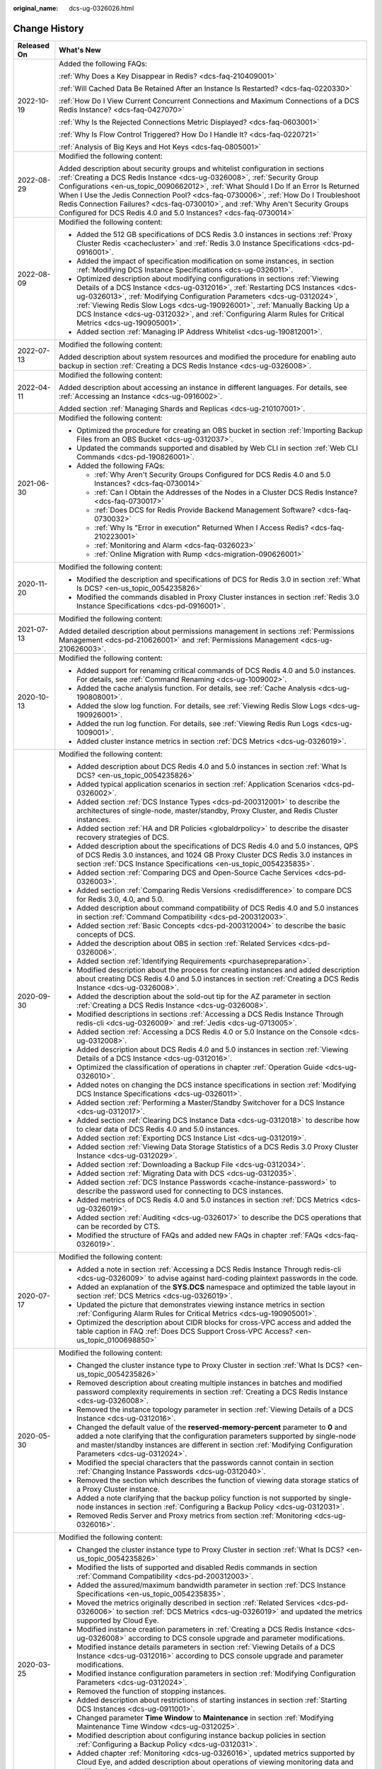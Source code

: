 :original_name: dcs-ug-0326026.html

.. _dcs-ug-0326026:

Change History
==============

+-----------------------------------+---------------------------------------------------------------------------------------------------------------------------------------------------------------------------------------------------------------------------------------------------------------------------------------------------------------------------------------------------------------------------------------------------------------------------------------------------------------------------------------------------+
| Released On                       | What's New                                                                                                                                                                                                                                                                                                                                                                                                                                                                                        |
+===================================+===================================================================================================================================================================================================================================================================================================================================================================================================================================================================================================+
| 2022-10-19                        | Added the following FAQs:                                                                                                                                                                                                                                                                                                                                                                                                                                                                         |
|                                   |                                                                                                                                                                                                                                                                                                                                                                                                                                                                                                   |
|                                   | :ref:`Why Does a Key Disappear in Redis? <dcs-faq-210409001>`                                                                                                                                                                                                                                                                                                                                                                                                                                     |
|                                   |                                                                                                                                                                                                                                                                                                                                                                                                                                                                                                   |
|                                   | :ref:`Will Cached Data Be Retained After an Instance Is Restarted? <dcs-faq-0220330>`                                                                                                                                                                                                                                                                                                                                                                                                             |
|                                   |                                                                                                                                                                                                                                                                                                                                                                                                                                                                                                   |
|                                   | :ref:`How Do I View Current Concurrent Connections and Maximum Connections of a DCS Redis Instance? <dcs-faq-0427070>`                                                                                                                                                                                                                                                                                                                                                                            |
|                                   |                                                                                                                                                                                                                                                                                                                                                                                                                                                                                                   |
|                                   | :ref:`Why Is the Rejected Connections Metric Displayed? <dcs-faq-0603001>`                                                                                                                                                                                                                                                                                                                                                                                                                        |
|                                   |                                                                                                                                                                                                                                                                                                                                                                                                                                                                                                   |
|                                   | :ref:`Why Is Flow Control Triggered? How Do I Handle It? <dcs-faq-0220721>`                                                                                                                                                                                                                                                                                                                                                                                                                       |
|                                   |                                                                                                                                                                                                                                                                                                                                                                                                                                                                                                   |
|                                   | :ref:`Analysis of Big Keys and Hot Keys <dcs-faq-0805001>`                                                                                                                                                                                                                                                                                                                                                                                                                                        |
+-----------------------------------+---------------------------------------------------------------------------------------------------------------------------------------------------------------------------------------------------------------------------------------------------------------------------------------------------------------------------------------------------------------------------------------------------------------------------------------------------------------------------------------------------+
| 2022-08-29                        | Modified the following content:                                                                                                                                                                                                                                                                                                                                                                                                                                                                   |
|                                   |                                                                                                                                                                                                                                                                                                                                                                                                                                                                                                   |
|                                   | Added description about security groups and whitelist configuration in sections :ref:`Creating a DCS Redis Instance <dcs-ug-0326008>`, :ref:`Security Group Configurations <en-us_topic_0090662012>`, :ref:`What Should I Do If an Error Is Returned When I Use the Jedis Connection Pool? <dcs-faq-0730006>`, :ref:`How Do I Troubleshoot Redis Connection Failures? <dcs-faq-0730010>`, and :ref:`Why Aren't Security Groups Configured for DCS Redis 4.0 and 5.0 Instances? <dcs-faq-0730014>` |
+-----------------------------------+---------------------------------------------------------------------------------------------------------------------------------------------------------------------------------------------------------------------------------------------------------------------------------------------------------------------------------------------------------------------------------------------------------------------------------------------------------------------------------------------------+
| 2022-08-09                        | Modified the following content:                                                                                                                                                                                                                                                                                                                                                                                                                                                                   |
|                                   |                                                                                                                                                                                                                                                                                                                                                                                                                                                                                                   |
|                                   | -  Added the 512 GB specifications of DCS Redis 3.0 instances in sections :ref:`Proxy Cluster Redis <cachecluster>` and :ref:`Redis 3.0 Instance Specifications <dcs-pd-0916001>`.                                                                                                                                                                                                                                                                                                                |
|                                   | -  Added the impact of specification modification on some instances, in section :ref:`Modifying DCS Instance Specifications <dcs-ug-0326011>`.                                                                                                                                                                                                                                                                                                                                                    |
|                                   | -  Optimized description about modifying configurations in sections :ref:`Viewing Details of a DCS Instance <dcs-ug-0312016>`, :ref:`Restarting DCS Instances <dcs-ug-0326013>`, :ref:`Modifying Configuration Parameters <dcs-ug-0312024>`, :ref:`Viewing Redis Slow Logs <dcs-ug-190926001>`, :ref:`Manually Backing Up a DCS Instance <dcs-ug-0312032>`, and :ref:`Configuring Alarm Rules for Critical Metrics <dcs-ug-190905001>`.                                                           |
|                                   | -  Added section :ref:`Managing IP Address Whitelist <dcs-ug-190812001>`.                                                                                                                                                                                                                                                                                                                                                                                                                         |
+-----------------------------------+---------------------------------------------------------------------------------------------------------------------------------------------------------------------------------------------------------------------------------------------------------------------------------------------------------------------------------------------------------------------------------------------------------------------------------------------------------------------------------------------------+
| 2022-07-13                        | Modified the following content:                                                                                                                                                                                                                                                                                                                                                                                                                                                                   |
|                                   |                                                                                                                                                                                                                                                                                                                                                                                                                                                                                                   |
|                                   | Added description about system resources and modified the procedure for enabling auto backup in section :ref:`Creating a DCS Redis Instance <dcs-ug-0326008>`.                                                                                                                                                                                                                                                                                                                                    |
+-----------------------------------+---------------------------------------------------------------------------------------------------------------------------------------------------------------------------------------------------------------------------------------------------------------------------------------------------------------------------------------------------------------------------------------------------------------------------------------------------------------------------------------------------+
| 2022-04-11                        | Modified the following content:                                                                                                                                                                                                                                                                                                                                                                                                                                                                   |
|                                   |                                                                                                                                                                                                                                                                                                                                                                                                                                                                                                   |
|                                   | Added description about accessing an instance in different languages. For details, see :ref:`Accessing an Instance <dcs-ug-0916002>`.                                                                                                                                                                                                                                                                                                                                                             |
|                                   |                                                                                                                                                                                                                                                                                                                                                                                                                                                                                                   |
|                                   | Added section :ref:`Managing Shards and Replicas <dcs-ug-210107001>`.                                                                                                                                                                                                                                                                                                                                                                                                                             |
+-----------------------------------+---------------------------------------------------------------------------------------------------------------------------------------------------------------------------------------------------------------------------------------------------------------------------------------------------------------------------------------------------------------------------------------------------------------------------------------------------------------------------------------------------+
| 2021-06-30                        | Modified the following content:                                                                                                                                                                                                                                                                                                                                                                                                                                                                   |
|                                   |                                                                                                                                                                                                                                                                                                                                                                                                                                                                                                   |
|                                   | -  Optimized the procedure for creating an OBS bucket in section :ref:`Importing Backup Files from an OBS Bucket <dcs-ug-0312037>`.                                                                                                                                                                                                                                                                                                                                                               |
|                                   | -  Updated the commands supported and disabled by Web CLI in section :ref:`Web CLI Commands <dcs-pd-190826001>`.                                                                                                                                                                                                                                                                                                                                                                                  |
|                                   | -  Added the following FAQs:                                                                                                                                                                                                                                                                                                                                                                                                                                                                      |
|                                   |                                                                                                                                                                                                                                                                                                                                                                                                                                                                                                   |
|                                   |    -  :ref:`Why Aren't Security Groups Configured for DCS Redis 4.0 and 5.0 Instances? <dcs-faq-0730014>`                                                                                                                                                                                                                                                                                                                                                                                         |
|                                   |    -  :ref:`Can I Obtain the Addresses of the Nodes in a Cluster DCS Redis Instance? <dcs-faq-0730017>`                                                                                                                                                                                                                                                                                                                                                                                           |
|                                   |    -  :ref:`Does DCS for Redis Provide Backend Management Software? <dcs-faq-0730032>`                                                                                                                                                                                                                                                                                                                                                                                                            |
|                                   |    -  :ref:`Why Is "Error in execution" Returned When I Access Redis? <dcs-faq-210223001>`                                                                                                                                                                                                                                                                                                                                                                                                        |
|                                   |    -  :ref:`Monitoring and Alarm <dcs-faq-0326023>`                                                                                                                                                                                                                                                                                                                                                                                                                                               |
|                                   |    -  :ref:`Online Migration with Rump <dcs-migration-090626001>`                                                                                                                                                                                                                                                                                                                                                                                                                                 |
+-----------------------------------+---------------------------------------------------------------------------------------------------------------------------------------------------------------------------------------------------------------------------------------------------------------------------------------------------------------------------------------------------------------------------------------------------------------------------------------------------------------------------------------------------+
| 2020-11-20                        | Modified the following content:                                                                                                                                                                                                                                                                                                                                                                                                                                                                   |
|                                   |                                                                                                                                                                                                                                                                                                                                                                                                                                                                                                   |
|                                   | -  Modified the description and specifications of DCS for Redis 3.0 in section :ref:`What Is DCS? <en-us_topic_0054235826>`                                                                                                                                                                                                                                                                                                                                                                       |
|                                   | -  Modified the commands disabled in Proxy Cluster instances in section :ref:`Redis 3.0 Instance Specifications <dcs-pd-0916001>`.                                                                                                                                                                                                                                                                                                                                                                |
+-----------------------------------+---------------------------------------------------------------------------------------------------------------------------------------------------------------------------------------------------------------------------------------------------------------------------------------------------------------------------------------------------------------------------------------------------------------------------------------------------------------------------------------------------+
| 2021-07-13                        | Modified the following content:                                                                                                                                                                                                                                                                                                                                                                                                                                                                   |
|                                   |                                                                                                                                                                                                                                                                                                                                                                                                                                                                                                   |
|                                   | Added detailed description about permissions management in sections :ref:`Permissions Management <dcs-pd-210626001>` and :ref:`Permissions Management <dcs-ug-210626003>`.                                                                                                                                                                                                                                                                                                                        |
+-----------------------------------+---------------------------------------------------------------------------------------------------------------------------------------------------------------------------------------------------------------------------------------------------------------------------------------------------------------------------------------------------------------------------------------------------------------------------------------------------------------------------------------------------+
| 2020-10-13                        | Modified the following content:                                                                                                                                                                                                                                                                                                                                                                                                                                                                   |
|                                   |                                                                                                                                                                                                                                                                                                                                                                                                                                                                                                   |
|                                   | -  Added support for renaming critical commands of DCS Redis 4.0 and 5.0 instances. For details, see :ref:`Command Renaming <dcs-ug-1009002>`.                                                                                                                                                                                                                                                                                                                                                    |
|                                   | -  Added the cache analysis function. For details, see :ref:`Cache Analysis <dcs-ug-190808001>`.                                                                                                                                                                                                                                                                                                                                                                                                  |
|                                   | -  Added the slow log function. For details, see :ref:`Viewing Redis Slow Logs <dcs-ug-190926001>`.                                                                                                                                                                                                                                                                                                                                                                                               |
|                                   | -  Added the run log function. For details, see :ref:`Viewing Redis Run Logs <dcs-ug-1009001>`.                                                                                                                                                                                                                                                                                                                                                                                                   |
|                                   | -  Added cluster instance metrics in section :ref:`DCS Metrics <dcs-ug-0326019>`.                                                                                                                                                                                                                                                                                                                                                                                                                 |
+-----------------------------------+---------------------------------------------------------------------------------------------------------------------------------------------------------------------------------------------------------------------------------------------------------------------------------------------------------------------------------------------------------------------------------------------------------------------------------------------------------------------------------------------------+
| 2020-09-30                        | Modified the following content:                                                                                                                                                                                                                                                                                                                                                                                                                                                                   |
|                                   |                                                                                                                                                                                                                                                                                                                                                                                                                                                                                                   |
|                                   | -  Added description about DCS Redis 4.0 and 5.0 instances in section :ref:`What Is DCS? <en-us_topic_0054235826>`                                                                                                                                                                                                                                                                                                                                                                                |
|                                   | -  Added typical application scenarios in section :ref:`Application Scenarios <dcs-pd-0326002>`.                                                                                                                                                                                                                                                                                                                                                                                                  |
|                                   | -  Added section :ref:`DCS Instance Types <dcs-pd-200312001>` to describe the architectures of single-node, master/standby, Proxy Cluster, and Redis Cluster instances.                                                                                                                                                                                                                                                                                                                           |
|                                   | -  Added section :ref:`HA and DR Policies <globaldrpolicy>` to describe the disaster recovery strategies of DCS.                                                                                                                                                                                                                                                                                                                                                                                  |
|                                   | -  Added description about the specifications of DCS Redis 4.0 and 5.0 instances, QPS of DCS Redis 3.0 instances, and 1024 GB Proxy Cluster DCS Redis 3.0 instances in section :ref:`DCS Instance Specifications <en-us_topic_0054235835>`.                                                                                                                                                                                                                                                       |
|                                   | -  Added section :ref:`Comparing DCS and Open-Source Cache Services <dcs-pd-0326003>`.                                                                                                                                                                                                                                                                                                                                                                                                            |
|                                   | -  Added section :ref:`Comparing Redis Versions <redisdifference>` to compare DCS for Redis 3.0, 4.0, and 5.0.                                                                                                                                                                                                                                                                                                                                                                                    |
|                                   | -  Added description about command compatibility of DCS Redis 4.0 and 5.0 instances in section :ref:`Command Compatibility <dcs-pd-200312003>`.                                                                                                                                                                                                                                                                                                                                                   |
|                                   | -  Added section :ref:`Basic Concepts <dcs-pd-200312004>` to describe the basic concepts of DCS.                                                                                                                                                                                                                                                                                                                                                                                                  |
|                                   | -  Added the description about OBS in section :ref:`Related Services <dcs-pd-0326006>`.                                                                                                                                                                                                                                                                                                                                                                                                           |
|                                   | -  Added section :ref:`Identifying Requirements <purchasepreparation>`.                                                                                                                                                                                                                                                                                                                                                                                                                           |
|                                   | -  Modified description about the process for creating instances and added description about creating DCS Redis 4.0 and 5.0 instances in section :ref:`Creating a DCS Redis Instance <dcs-ug-0326008>`.                                                                                                                                                                                                                                                                                           |
|                                   | -  Added the description about the sold-out tip for the AZ parameter in section :ref:`Creating a DCS Redis Instance <dcs-ug-0326008>`.                                                                                                                                                                                                                                                                                                                                                            |
|                                   | -  Modified descriptions in sections :ref:`Accessing a DCS Redis Instance Through redis-cli <dcs-ug-0326009>` and :ref:`Jedis <dcs-ug-0713005>`.                                                                                                                                                                                                                                                                                                                                                  |
|                                   | -  Added section :ref:`Accessing a DCS Redis 4.0 or 5.0 Instance on the Console <dcs-ug-0312008>`.                                                                                                                                                                                                                                                                                                                                                                                                |
|                                   | -  Added description about DCS Redis 4.0 and 5.0 instances in section :ref:`Viewing Details of a DCS Instance <dcs-ug-0312016>`.                                                                                                                                                                                                                                                                                                                                                                  |
|                                   | -  Optimized the classification of operations in chapter :ref:`Operation Guide <dcs-ug-0326010>`.                                                                                                                                                                                                                                                                                                                                                                                                 |
|                                   | -  Added notes on changing the DCS instance specifications in section :ref:`Modifying DCS Instance Specifications <dcs-ug-0326011>`.                                                                                                                                                                                                                                                                                                                                                              |
|                                   | -  Added section :ref:`Performing a Master/Standby Switchover for a DCS Instance <dcs-ug-0312017>`.                                                                                                                                                                                                                                                                                                                                                                                               |
|                                   | -  Added section :ref:`Clearing DCS Instance Data <dcs-ug-0312018>` to describe how to clear data of DCS Redis 4.0 and 5.0 instances.                                                                                                                                                                                                                                                                                                                                                             |
|                                   | -  Added section :ref:`Exporting DCS Instance List <dcs-ug-0312019>`.                                                                                                                                                                                                                                                                                                                                                                                                                             |
|                                   | -  Added section :ref:`Viewing Data Storage Statistics of a DCS Redis 3.0 Proxy Cluster Instance <dcs-ug-0312029>`.                                                                                                                                                                                                                                                                                                                                                                               |
|                                   | -  Added section :ref:`Downloading a Backup File <dcs-ug-0312034>`.                                                                                                                                                                                                                                                                                                                                                                                                                               |
|                                   | -  Added section :ref:`Migrating Data with DCS <dcs-ug-0312035>`.                                                                                                                                                                                                                                                                                                                                                                                                                                 |
|                                   | -  Added section :ref:`DCS Instance Passwords <cache-instance-password>` to describe the password used for connecting to DCS instances.                                                                                                                                                                                                                                                                                                                                                           |
|                                   | -  Added metrics of DCS Redis 4.0 and 5.0 instances in section :ref:`DCS Metrics <dcs-ug-0326019>`.                                                                                                                                                                                                                                                                                                                                                                                               |
|                                   | -  Added section :ref:`Auditing <dcs-ug-0326017>` to describe the DCS operations that can be recorded by CTS.                                                                                                                                                                                                                                                                                                                                                                                     |
|                                   | -  Modified the structure of FAQs and added new FAQs in chapter :ref:`FAQs <dcs-faq-0326019>`.                                                                                                                                                                                                                                                                                                                                                                                                    |
+-----------------------------------+---------------------------------------------------------------------------------------------------------------------------------------------------------------------------------------------------------------------------------------------------------------------------------------------------------------------------------------------------------------------------------------------------------------------------------------------------------------------------------------------------+
| 2020-07-17                        | Modified the following content:                                                                                                                                                                                                                                                                                                                                                                                                                                                                   |
|                                   |                                                                                                                                                                                                                                                                                                                                                                                                                                                                                                   |
|                                   | -  Added a note in section :ref:`Accessing a DCS Redis Instance Through redis-cli <dcs-ug-0326009>` to advise against hard-coding plaintext passwords in the code.                                                                                                                                                                                                                                                                                                                                |
|                                   | -  Added an explanation of the **SYS.DCS** namespace and optimized the table layout in section :ref:`DCS Metrics <dcs-ug-0326019>`.                                                                                                                                                                                                                                                                                                                                                               |
|                                   | -  Updated the picture that demonstrates viewing instance metrics in section :ref:`Configuring Alarm Rules for Critical Metrics <dcs-ug-190905001>`.                                                                                                                                                                                                                                                                                                                                              |
|                                   | -  Optimized the description about CIDR blocks for cross-VPC access and added the table caption in FAQ :ref:`Does DCS Support Cross-VPC Access? <en-us_topic_0100698850>`                                                                                                                                                                                                                                                                                                                         |
+-----------------------------------+---------------------------------------------------------------------------------------------------------------------------------------------------------------------------------------------------------------------------------------------------------------------------------------------------------------------------------------------------------------------------------------------------------------------------------------------------------------------------------------------------+
| 2020-05-30                        | Modified the following content:                                                                                                                                                                                                                                                                                                                                                                                                                                                                   |
|                                   |                                                                                                                                                                                                                                                                                                                                                                                                                                                                                                   |
|                                   | -  Changed the cluster instance type to Proxy Cluster in section :ref:`What Is DCS? <en-us_topic_0054235826>`                                                                                                                                                                                                                                                                                                                                                                                     |
|                                   | -  Removed description about creating multiple instances in batches and modified password complexity requirements in section :ref:`Creating a DCS Redis Instance <dcs-ug-0326008>`.                                                                                                                                                                                                                                                                                                               |
|                                   | -  Removed the instance topology parameter in section :ref:`Viewing Details of a DCS Instance <dcs-ug-0312016>`.                                                                                                                                                                                                                                                                                                                                                                                  |
|                                   | -  Changed the default value of the **reserved-memory-percent** parameter to **0** and added a note clarifying that the configuration parameters supported by single-node and master/standby instances are different in section :ref:`Modifying Configuration Parameters <dcs-ug-0312024>`.                                                                                                                                                                                                       |
|                                   | -  Modified the special characters that the passwords cannot contain in section :ref:`Changing Instance Passwords <dcs-ug-0312040>`.                                                                                                                                                                                                                                                                                                                                                              |
|                                   | -  Removed the section which describes the function of viewing data storage statics of a Proxy Cluster instance.                                                                                                                                                                                                                                                                                                                                                                                  |
|                                   | -  Added a note clarifying that the backup policy function is not supported by single-node instances in section :ref:`Configuring a Backup Policy <dcs-ug-0312031>`.                                                                                                                                                                                                                                                                                                                              |
|                                   | -  Removed Redis Server and Proxy metrics from section :ref:`Monitoring <dcs-ug-0326016>`.                                                                                                                                                                                                                                                                                                                                                                                                        |
+-----------------------------------+---------------------------------------------------------------------------------------------------------------------------------------------------------------------------------------------------------------------------------------------------------------------------------------------------------------------------------------------------------------------------------------------------------------------------------------------------------------------------------------------------+
| 2020-03-25                        | Modified the following content:                                                                                                                                                                                                                                                                                                                                                                                                                                                                   |
|                                   |                                                                                                                                                                                                                                                                                                                                                                                                                                                                                                   |
|                                   | -  Changed the cluster instance type to Proxy Cluster in section :ref:`What Is DCS? <en-us_topic_0054235826>`                                                                                                                                                                                                                                                                                                                                                                                     |
|                                   | -  Modified the lists of supported and disabled Redis commands in section :ref:`Command Compatibility <dcs-pd-200312003>`.                                                                                                                                                                                                                                                                                                                                                                        |
|                                   | -  Added the assured/maximum bandwidth parameter in section :ref:`DCS Instance Specifications <en-us_topic_0054235835>`.                                                                                                                                                                                                                                                                                                                                                                          |
|                                   | -  Moved the metrics originally described in section :ref:`Related Services <dcs-pd-0326006>` to section :ref:`DCS Metrics <dcs-ug-0326019>` and updated the metrics supported by Cloud Eye.                                                                                                                                                                                                                                                                                                      |
|                                   | -  Modified instance creation parameters in :ref:`Creating a DCS Redis Instance <dcs-ug-0326008>` according to DCS console upgrade and parameter modifications.                                                                                                                                                                                                                                                                                                                                   |
|                                   | -  Modified instance details parameters in section :ref:`Viewing Details of a DCS Instance <dcs-ug-0312016>` according to DCS console upgrade and parameter modifications.                                                                                                                                                                                                                                                                                                                        |
|                                   | -  Modified instance configuration parameters in section :ref:`Modifying Configuration Parameters <dcs-ug-0312024>`.                                                                                                                                                                                                                                                                                                                                                                              |
|                                   | -  Removed the function of stopping instances.                                                                                                                                                                                                                                                                                                                                                                                                                                                    |
|                                   | -  Added description about restrictions of starting instances in section :ref:`Starting DCS Instances <dcs-ug-0911001>`.                                                                                                                                                                                                                                                                                                                                                                          |
|                                   | -  Changed parameter **Time Window** to **Maintenance** in section :ref:`Modifying Maintenance Time Window <dcs-ug-0312025>`.                                                                                                                                                                                                                                                                                                                                                                     |
|                                   | -  Modified description about configuring instance backup policies in section :ref:`Configuring a Backup Policy <dcs-ug-0312031>`.                                                                                                                                                                                                                                                                                                                                                                |
|                                   | -  Added chapter :ref:`Monitoring <dcs-ug-0326016>`, updated metrics supported by Cloud Eye, and added description about operations of viewing monitoring data and setting alarm rules.                                                                                                                                                                                                                                                                                                           |
|                                   | -  Changed the supported number of DBs for single-node and master/standby instances in section :ref:`Does DCS for Redis Support Multiple Databases? <dcs-faq-0730019>`                                                                                                                                                                                                                                                                                                                            |
+-----------------------------------+---------------------------------------------------------------------------------------------------------------------------------------------------------------------------------------------------------------------------------------------------------------------------------------------------------------------------------------------------------------------------------------------------------------------------------------------------------------------------------------------------+
| 2019-04-12                        | Accepted in OTC-4.0/Agile-04.2019.                                                                                                                                                                                                                                                                                                                                                                                                                                                                |
+-----------------------------------+---------------------------------------------------------------------------------------------------------------------------------------------------------------------------------------------------------------------------------------------------------------------------------------------------------------------------------------------------------------------------------------------------------------------------------------------------------------------------------------------------+
| 2019-03-30                        | Modified the following content:                                                                                                                                                                                                                                                                                                                                                                                                                                                                   |
|                                   |                                                                                                                                                                                                                                                                                                                                                                                                                                                                                                   |
|                                   | -  Removed support for creating DCS instances with the specification of 1 GB in sections :ref:`DCS Instance Specifications <en-us_topic_0054235835>` and :ref:`Creating a DCS Redis Instance <dcs-ug-0326008>`.                                                                                                                                                                                                                                                                                   |
+-----------------------------------+---------------------------------------------------------------------------------------------------------------------------------------------------------------------------------------------------------------------------------------------------------------------------------------------------------------------------------------------------------------------------------------------------------------------------------------------------------------------------------------------------+
| 2018-09-05                        | Modified the following content:                                                                                                                                                                                                                                                                                                                                                                                                                                                                   |
|                                   |                                                                                                                                                                                                                                                                                                                                                                                                                                                                                                   |
|                                   | -  Opened certain Redis cluster commands. For details about compatibility with DCS commands, see :ref:`Command Compatibility <dcs-pd-200312003>`.                                                                                                                                                                                                                                                                                                                                                 |
+-----------------------------------+---------------------------------------------------------------------------------------------------------------------------------------------------------------------------------------------------------------------------------------------------------------------------------------------------------------------------------------------------------------------------------------------------------------------------------------------------------------------------------------------------+
| 2018-03-16                        | Added the following content:                                                                                                                                                                                                                                                                                                                                                                                                                                                                      |
|                                   |                                                                                                                                                                                                                                                                                                                                                                                                                                                                                                   |
|                                   | -  Added the procedure for using a Redis Java (Jedis) client to access a DCS instance. For details, see :ref:`Accessing a DCS Redis Instance Through redis-cli <dcs-ug-0326009>`.                                                                                                                                                                                                                                                                                                                 |
|                                   | -  Added descriptions about the Redis-specific parameter **notify-keyspace-events**, and deleted descriptions about the Redis-specific parameter **maxclients**. For details, see :ref:`Modifying Configuration Parameters <dcs-ug-0312024>`.                                                                                                                                                                                                                                                     |
|                                   | -  Added the procedures for modifying the time window and security group of a DCS instance. For details, see :ref:`Modifying Maintenance Time Window <dcs-ug-0312025>` and :ref:`Modifying the Security Group <dcs-ug-0312026>`.                                                                                                                                                                                                                                                                  |
|                                   | -  Added :ref:`Does DCS Support Cross-VPC Access? <en-us_topic_0100698850>` in chapter :ref:`FAQs <dcs-faq-0326019>`.                                                                                                                                                                                                                                                                                                                                                                             |
|                                   |                                                                                                                                                                                                                                                                                                                                                                                                                                                                                                   |
|                                   | Modified the following content:                                                                                                                                                                                                                                                                                                                                                                                                                                                                   |
|                                   |                                                                                                                                                                                                                                                                                                                                                                                                                                                                                                   |
|                                   | -  Changed instance password complexity rules.                                                                                                                                                                                                                                                                                                                                                                                                                                                    |
+-----------------------------------+---------------------------------------------------------------------------------------------------------------------------------------------------------------------------------------------------------------------------------------------------------------------------------------------------------------------------------------------------------------------------------------------------------------------------------------------------------------------------------------------------+
| 2017-11-08                        | Added the following content:                                                                                                                                                                                                                                                                                                                                                                                                                                                                      |
|                                   |                                                                                                                                                                                                                                                                                                                                                                                                                                                                                                   |
|                                   | -  Provided support for DCS instances in cluster mode.                                                                                                                                                                                                                                                                                                                                                                                                                                            |
|                                   | -  Added sections :ref:`Modifying DCS Instance Specifications <dcs-ug-0326011>` and :ref:`Backing Up and Restoring DCS Instances <dcs-ug-0312030>`.                                                                                                                                                                                                                                                                                                                                               |
|                                   | -  Added the **Time Window** parameter.                                                                                                                                                                                                                                                                                                                                                                                                                                                           |
|                                   | -  Added section :ref:`Preparing the Environment <dcs-ug-0312004>`.                                                                                                                                                                                                                                                                                                                                                                                                                               |
|                                   |                                                                                                                                                                                                                                                                                                                                                                                                                                                                                                   |
|                                   | -  Added some FAQs in chapter :ref:`FAQs <dcs-faq-0326019>`.                                                                                                                                                                                                                                                                                                                                                                                                                                      |
+-----------------------------------+---------------------------------------------------------------------------------------------------------------------------------------------------------------------------------------------------------------------------------------------------------------------------------------------------------------------------------------------------------------------------------------------------------------------------------------------------------------------------------------------------+
| 2017-05-30                        | Added the following content:                                                                                                                                                                                                                                                                                                                                                                                                                                                                      |
|                                   |                                                                                                                                                                                                                                                                                                                                                                                                                                                                                                   |
|                                   | -  Added descriptions about batch deletion of DCS instances.                                                                                                                                                                                                                                                                                                                                                                                                                                      |
|                                   | -  Added descriptions about the Redis-specific parameter **latency-monitor-threshold**.                                                                                                                                                                                                                                                                                                                                                                                                           |
+-----------------------------------+---------------------------------------------------------------------------------------------------------------------------------------------------------------------------------------------------------------------------------------------------------------------------------------------------------------------------------------------------------------------------------------------------------------------------------------------------------------------------------------------------+
| 2017-04-28                        | Added the following content:                                                                                                                                                                                                                                                                                                                                                                                                                                                                      |
|                                   |                                                                                                                                                                                                                                                                                                                                                                                                                                                                                                   |
|                                   | -  Added descriptions of DCS metrics monitored by Cloud Eye.                                                                                                                                                                                                                                                                                                                                                                                                                                      |
+-----------------------------------+---------------------------------------------------------------------------------------------------------------------------------------------------------------------------------------------------------------------------------------------------------------------------------------------------------------------------------------------------------------------------------------------------------------------------------------------------------------------------------------------------+
| 2017-04-05                        | This issue is the first official release.                                                                                                                                                                                                                                                                                                                                                                                                                                                         |
+-----------------------------------+---------------------------------------------------------------------------------------------------------------------------------------------------------------------------------------------------------------------------------------------------------------------------------------------------------------------------------------------------------------------------------------------------------------------------------------------------------------------------------------------------+
